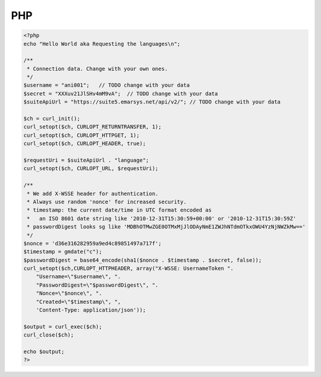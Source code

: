 PHP
===

.. code-block:: php

   <?php
   echo "Hello World aka Requesting the languages\n";

   /**
    * Connection data. Change with your own ones.
    */
   $username = "ani001";   // TODO change with your data
   $secret = "XXXuv21JlSHv4mM9vA";  // TODO change with your data
   $suiteApiUrl = "https://suite5.emarsys.net/api/v2/"; // TODO change with your data

   $ch = curl_init();
   curl_setopt($ch, CURLOPT_RETURNTRANSFER, 1);
   curl_setopt($ch, CURLOPT_HTTPGET, 1);
   curl_setopt($ch, CURLOPT_HEADER, true);

   $requestUri = $suiteApiUrl . "language";
   curl_setopt($ch, CURLOPT_URL, $requestUri);

   /**
    * We add X-WSSE header for authentication.
    * Always use random 'nonce' for increased security.
    * timestamp: the current date/time in UTC format encoded as
    *   an ISO 8601 date string like '2010-12-31T15:30:59+00:00' or '2010-12-31T15:30:59Z'
    * passwordDigest looks sg like 'MDBhOTMwZGE0OTMxMjJlODAyNmE1ZWJhNTdmOTkxOWU4YzNjNWZkMw=='
    */
   $nonce = 'd36e316282959a9ed4c89851497a717f';
   $timestamp = gmdate("c");
   $passwordDigest = base64_encode(sha1($nonce . $timestamp . $secret, false));
   curl_setopt($ch,CURLOPT_HTTPHEADER, array("X-WSSE: UsernameToken ".
       "Username=\"$username\", ".
       "PasswordDigest=\"$passwordDigest\", ".
       "Nonce=\"$nonce\", ".
       "Created=\"$timestamp\", ",
       'Content-Type: application/json'));

   $output = curl_exec($ch);
   curl_close($ch);

   echo $output;
   ?>
